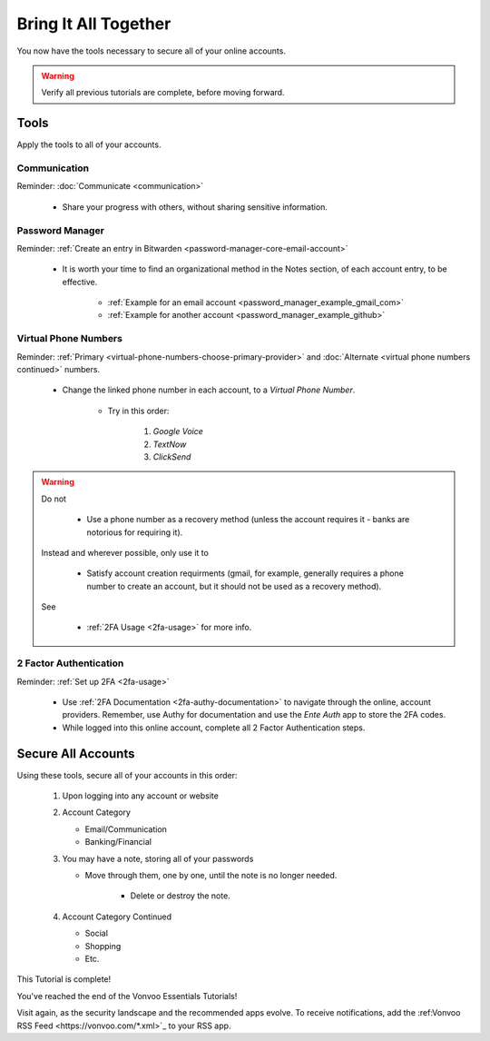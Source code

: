 Bring It All Together
=====

You now have the tools necessary to secure all of your online accounts.

.. warning::

   Verify all previous tutorials are complete, before moving forward.

.. _bring-it-all-tools

|logo_tools_bg| Tools
------------

.. |logo_tools_bg| image:: images/bring_it_all_together/logo_tools.png
   :width: 12%

Apply the tools to all of your accounts.

.. _bring-it-all-together-communication

|logo_tools| Communication
^^^^^^^^^^^^

.. |logo_tools| image:: images/bring_it_all_together/logo_tools.png
   :width: 8%

Reminder: :doc:`Communicate <communication>`
   
   - Share your progress with others, without sharing sensitive information.

.. _bring-it-all-together-password-manager

|logo_tools| Password Manager
^^^^^^^^^^^^
      
Reminder: :ref:`Create an entry in Bitwarden <password-manager-core-email-account>`
   
   - It is worth your time to find an organizational method in the Notes section, of each account entry, to be effective. 
      
      - :ref:`Example for an email account <password_manager_example_gmail_com>`
      - :ref:`Example for another account <password_manager_example_github>`

.. _bring-it-all-together-virtual-phone-numbers

|logo_tools| Virtual Phone Numbers
^^^^^^^^^^^^

Reminder: :ref:`Primary <virtual-phone-numbers-choose-primary-provider>` and :doc:`Alternate <virtual phone numbers continued>` numbers.
   
   - Change the linked phone number in each account, to a *Virtual Phone Number*.
   
      - Try in this order: 
         
         1. *Google Voice* 
         2. *TextNow*
         3. *ClickSend*
  
.. warning::

   Do not
      
      - Use a phone number as a recovery method (unless the account requires it - banks are notorious for requiring it). 
   Instead and wherever possible, only use it to
      
      - Satisfy account creation requirments (gmail, for example, generally requires a phone number to create an account, but it should not be used as a recovery method). 
      
   See
      
      - :ref:`2FA Usage <2fa-usage>` for more info.

.. _bring-it-all-together-how-2fa

|logo_tools| 2 Factor Authentication
^^^^^^^^^^^^
   
Reminder: :ref:`Set up 2FA <2fa-usage>`
      
   - Use :ref:`2FA Documentation <2fa-authy-documentation>` to navigate through the online, account providers. Remember, use Authy for documentation and use the *Ente Auth* app to store the 2FA codes.
   - While logged into this online account, complete all 2 Factor Authentication steps.
      
.. _bring-it-all-together-secure-all-accounts

|logo_list_bg| Secure All Accounts
---------

.. |logo_list_bg| image:: images/bring_it_all_together/logo_list.png
   :width: 12%

Using these tools, secure all of your accounts in this order:

   1. Upon logging into any account or website
   2. Account Category
      
      - Email/Communication
      - Banking/Financial
   3. You may have a note, storing all of your passwords
      
      - Move through them, one by one, until the note is no longer needed.
         
         - Delete or destroy the note.

   4. Account Category Continued
      
      - Social
      - Shopping
      - Etc.

This Tutorial is complete!  

You've reached the end of the Vonvoo Essentials Tutorials!  

Visit again, as the security landscape and the recommended apps evolve. To receive notifications, add the :ref:Vonvoo RSS Feed <https://vonvoo.com/*.xml>`_ to your RSS app.


